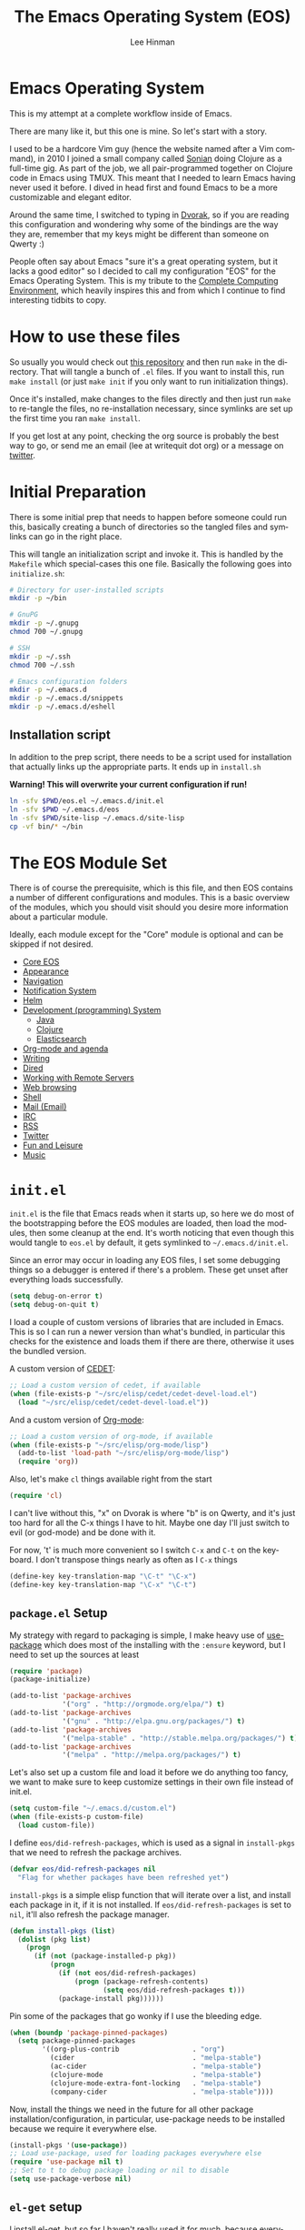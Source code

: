 #+TITLE: The Emacs Operating System (EOS)
#+AUTHOR: Lee Hinman
#+EMAIL: lee@writequit.org
#+LANGUAGE: en
#+PROPERTY: header-args:emacs-lisp :tangle yes
#+PROPERTY: header-args:sh :eval no
#+HTML_HEAD: <link rel="stylesheet" href="https://dakrone.github.io/org2.css" type="text/css" />
#+EXPORT_EXCLUDE_TAGS: noexport
#+OPTIONS: H:4 num:nil toc:t \n:nil @:t ::t |:t ^:{} -:t f:t *:t
#+OPTIONS: skip:nil d:(HIDE) tags:not-in-toc
#+STARTUP: fold nodlcheck lognotestate content

* Emacs Operating System
:PROPERTIES:
:CUSTOM_ID: eos
:END:
This is my attempt at a complete workflow inside of Emacs.

There are many like it, but this one is mine. So let's start with a story.

I used to be a hardcore Vim guy (hence the website named after a Vim command),
in 2010 I joined a small company called [[http://sonian.com/][Sonian]] doing Clojure as a full-time gig.
As part of the job, we all pair-programmed together on Clojure code in Emacs
using TMUX. This meant that I needed to learn Emacs having never used it before.
I dived in head first and found Emacs to be a more customizable and elegant
editor.

Around the same time, I switched to typing in [[https://en.wikipedia.org/wiki/Dvorak_Simplified_Keyboard][Dvorak]], so if you are reading this
configuration and wondering why some of the bindings are the way they are,
remember that my keys might be different than someone on Qwerty :)

People often say about Emacs "sure it's a great operating system, but it lacks a
good editor" so I decided to call my configuration "EOS" for the Emacs Operating
System. This is my tribute to the [[http://doc.rix.si/cce/cce.html][Complete Computing Environment]], which heavily
inspires this and from which I continue to find interesting tidbits to copy.

* How to use these files
:PROPERTIES:
:CUSTOM_ID: how-to-use
:END:

So usually you would check out [[https://github.com/dakrone/eos/][this repository]] and then run =make= in the
directory. That will tangle a bunch of =.el= files. If you want to install this,
run =make install= (or just =make init= if you only want to run initialization
things).

Once it's installed, make changes to the files directly and then just run =make=
to re-tangle the files, no re-installation necessary, since symlinks are set up
the first time you ran =make install=.

If you get lost at any point, checking the org source is probably the best way
to go, or send me an email (lee at writequit dot org) or a message on [[https://twitter.com/thnetos][twitter]].

* Initial Preparation
:PROPERTIES:
:CUSTOM_ID: initial-prep
:END:
There is some initial prep that needs to happen before someone could run this,
basically creating a bunch of directories so the tangled files and symlinks can
go in the right place.

This will tangle an initialization script and invoke it. This is handled by the
=Makefile= which special-cases this one file. Basically the following goes into
=initialize.sh=:

#+BEGIN_SRC sh :tangle initialize.sh
# Directory for user-installed scripts
mkdir -p ~/bin

# GnuPG
mkdir -p ~/.gnupg
chmod 700 ~/.gnupg

# SSH
mkdir -p ~/.ssh
chmod 700 ~/.ssh

# Emacs configuration folders
mkdir -p ~/.emacs.d
mkdir -p ~/.emacs.d/snippets
mkdir -p ~/.emacs.d/eshell
#+END_SRC

** Installation script
:PROPERTIES:
:CUSTOM_ID: installation-script
:END:
In addition to the prep script, there needs to be a script used for installation
that actually links up the appropriate parts. It ends up in =install.sh=

*Warning! This will overwrite your current configuration if run!*

#+BEGIN_SRC sh :tangle install.sh :eval no
ln -sfv $PWD/eos.el ~/.emacs.d/init.el
ln -sfv $PWD ~/.emacs.d/eos
ln -sfv $PWD/site-lisp ~/.emacs.d/site-lisp
cp -vf bin/* ~/bin
#+END_SRC

* The EOS Module Set
:PROPERTIES:
:CUSTOM_ID: modules
:END:
There is of course the prerequisite, which is this file, and then EOS contains a
number of different configurations and modules. This is a basic overview of the
modules, which you should visit should you desire more information about a
particular module.

Ideally, each module except for the "Core" module is optional and can be skipped
if not desired.

- [[./eos-core.org][Core EOS]]
- [[./eos-appearance.org][Appearance]]
- [[./eos-navigation.org][Navigation]]
- [[./eos-notify.org][Notification System]]
- [[./eos-helm.org][Helm]]
- [[./eos-develop.org][Development (programming) System]]
  - [[./eos-java.org][Java]]
  - [[./eos-clojure.org][Clojure]]
  - [[./eos-es.org][Elasticsearch]]
- [[./eos-org.org][Org-mode and agenda]]
- [[./eos-writing.org][Writing]]
- [[./eos-dired.org][Dired]]
- [[./eos-remote.org][Working with Remote Servers]]
- [[./eos-web.org][Web browsing]]
- [[./eos-shell.org][Shell]]
- [[./eos-mail.org][Mail (Email)]]
- [[./eos-irc.org][IRC]]
- [[./eos-rss.org][RSS]]
- [[./eos-twitter.org][Twitter]]
- [[./eos-leisure.org][Fun and Leisure]]
- [[./eos-music.org][Music]]

* =init.el=
:PROPERTIES:
:CUSTOM_ID: init.el
:END:

=init.el= is the file that Emacs reads when it starts up, so here we do most of
the bootstrapping before the EOS modules are loaded, then load the modules, then
some cleanup at the end. It's worth noticing that even though this would tangle
to =eos.el= by default, it gets symlinked to =~/.emacs.d/init.el=.

Since an error may occur in loading any EOS files, I set some debugging things
so a debugger is entered if there's a problem. These get unset after everything
loads successfully.

#+BEGIN_SRC emacs-lisp
(setq debug-on-error t)
(setq debug-on-quit t)
#+END_SRC

I load a couple of custom versions of libraries that are included in Emacs. This
is so I can run a newer version than what's bundled, in particular this checks
for the existence and loads them if there are there, otherwise it uses the
bundled version.

A custom version of [[http://cedet.sourceforge.net/][CEDET]]:

#+BEGIN_SRC emacs-lisp
;; Load a custom version of cedet, if available
(when (file-exists-p "~/src/elisp/cedet/cedet-devel-load.el")
  (load "~/src/elisp/cedet/cedet-devel-load.el"))
#+END_SRC

And a custom version of [[http://orgmode.org/][Org-mode]]:

#+BEGIN_SRC emacs-lisp
;; Load a custom version of org-mode, if available
(when (file-exists-p "~/src/elisp/org-mode/lisp")
  (add-to-list 'load-path "~/src/elisp/org-mode/lisp")
  (require 'org))
#+END_SRC

Also, let's make =cl= things available right from the start

#+BEGIN_SRC emacs-lisp
(require 'cl)
#+END_SRC

I can't live without this, "x" on Dvorak is where "b" is on Qwerty, and it's
just too hard for all the C-x things I have to hit. Maybe one day I'll just
switch to evil (or god-mode) and be done with it.

For now, 't' is much more convenient so I switch =C-x= and =C-t= on the
keyboard. I don't transpose things nearly as often as I =C-x= things

#+BEGIN_SRC emacs-lisp
(define-key key-translation-map "\C-t" "\C-x")
(define-key key-translation-map "\C-x" "\C-t")
#+END_SRC

** =package.el= Setup
:PROPERTIES:
:CUSTOM_ID: package.el
:END:
My strategy with regard to packaging is simple, I make heavy use of [[https://github.com/jwiegley/use-package][use-package]]
which does most of the installing with the =:ensure= keyword, but I need to set
up the sources at least

#+BEGIN_SRC emacs-lisp
(require 'package)
(package-initialize)

(add-to-list 'package-archives
             '("org" . "http://orgmode.org/elpa/") t)
(add-to-list 'package-archives
             '("gnu" . "http://elpa.gnu.org/packages/") t)
(add-to-list 'package-archives
             '("melpa-stable" . "http://stable.melpa.org/packages/") t)
(add-to-list 'package-archives
             '("melpa" . "http://melpa.org/packages/") t)
#+END_SRC

Let's also set up a custom file and load it before we do anything too fancy, we
want to make sure to keep customize settings in their own file instead of
init.el.

#+BEGIN_SRC emacs-lisp
(setq custom-file "~/.emacs.d/custom.el")
(when (file-exists-p custom-file)
  (load custom-file))
#+END_SRC

I define =eos/did-refresh-packages=, which is used as a signal in =install-pkgs=
that we need to refresh the package archives.

#+begin_src emacs-lisp
(defvar eos/did-refresh-packages nil
  "Flag for whether packages have been refreshed yet")
#+end_src

=install-pkgs= is a simple elisp function that will iterate over a list, and
install each package in it, if it is not installed. If
=eos/did-refresh-packages= is set to =nil=, it'll also refresh the package
manager.

#+begin_src emacs-lisp
(defun install-pkgs (list)
  (dolist (pkg list)
    (progn
      (if (not (package-installed-p pkg))
          (progn
            (if (not eos/did-refresh-packages)
                (progn (package-refresh-contents)
                       (setq eos/did-refresh-packages t)))
            (package-install pkg))))))
#+end_src

Pin some of the packages that go wonky if I use the bleeding edge.

#+BEGIN_SRC emacs-lisp
(when (boundp 'package-pinned-packages)
  (setq package-pinned-packages
        '((org-plus-contrib                  . "org")
          (cider                             . "melpa-stable")
          (ac-cider                          . "melpa-stable")
          (clojure-mode                      . "melpa-stable")
          (clojure-mode-extra-font-locking   . "melpa-stable")
          (company-cider                     . "melpa-stable"))))
#+END_SRC

Now, install the things we need in the future for all other package
installation/configuration, in particular, use-package needs to be installed
because we require it everywhere else.

#+BEGIN_SRC emacs-lisp
(install-pkgs '(use-package))
;; Load use-package, used for loading packages everywhere else
(require 'use-package nil t)
;; Set to t to debug package loading or nil to disable
(setq use-package-verbose nil)
#+END_SRC

** =el-get= setup
:PROPERTIES:
:CUSTOM_ID: el-get
:END:
I install [[https://github.com/dimitri/el-get/][el-get]], but so far I haven't really used it for much, because
everything I want is on MELPA, and I don't really mind bleeding edge,
regardless, it's there if I want it.

#+BEGIN_SRC emacs-lisp
(add-to-list 'load-path "~/.emacs.d/el-get/el-get")

(unless (require 'el-get nil 'noerror)
  (with-current-buffer
      (url-retrieve-synchronously
       "https://raw.githubusercontent.com/dimitri/el-get/master/el-get-install.el")
    (goto-char (point-max))
    (eval-print-last-sexp)))

(add-to-list 'el-get-recipe-path "~/.emacs.d/el-get-user/recipes")
;;(el-get 'sync)
#+END_SRC

** Module setup
:PROPERTIES:
:CUSTOM_ID: module-setup
:END:

And now, let's start things up by loading all of the modules. I'd eventually
like to keep the module list in an org table and reference it here, but I'm not
quite sure how that would work for tangling, so for now it's hard-coded

#+BEGIN_SRC emacs-lisp
(defvar after-eos-hook nil
  "Hooks to run after all of the EOS has been loaded")

(defvar emacs-start-time (current-time)
  "Time Emacs was started.")

;; Installed by `make install`
(add-to-list 'load-path "~/.emacs.d/eos/")

(defmacro try-load (module)
  "Try to load the given module, logging an error if unable to load"
  `(condition-case ex
       (require ,module)
     ('error
      (message "EOS: Unable to load [%s] module: %s" ,module ex))))

;; The EOS modules
(try-load 'eos-core)
(try-load 'eos-helm)
(try-load 'eos-appearance)
(try-load 'eos-navigation)
(try-load 'eos-notify)
(try-load 'eos-develop)
(try-load 'eos-es)
(try-load 'eos-org)
(try-load 'eos-writing)
(try-load 'eos-dired)
(try-load 'eos-remote)
(try-load 'eos-java)
(try-load 'eos-clojure)
(try-load 'eos-web)
(try-load 'eos-shell)
(try-load 'eos-mail)
(try-load 'eos-irc)
(try-load 'eos-rss)
(try-load 'eos-twitter)
(try-load 'eos-leisure)
(try-load 'eos-music)

;; Hooks
(add-hook 'after-eos-hook
          (lambda ()
            (message "The Emacs Operating System has been loaded")))

(defun eos/time-since-start ()
  (float-time (time-subtract (current-time)
                             emacs-start-time)))

(add-hook 'after-eos-hook
          `(lambda ()
             (let ((elapsed (eos/time-since-start)))
               (message "Loading %s...done (%.3fs)"
                        ,load-file-name elapsed))) t)
(add-hook 'after-init-hook
          `(lambda ()
             (let ((elapsed (eos/time-since-start)))
               (message "Loading %s...done (%.3fs) [after-init]"
                        ,load-file-name elapsed))) t)
(run-hooks 'after-eos-hook)
#+END_SRC

Turn debugging back off, if there were no errors then things successfully got loaded.

#+BEGIN_SRC emacs-lisp
(setq debug-on-error nil)
(setq debug-on-quit nil)
#+END_SRC
